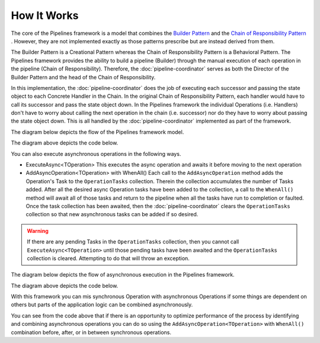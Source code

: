 ============
How It Works
============

The core of the Pipelines framework is a model that combines the `Builder Pattern <https://www.dofactory.com/net/builder-design-pattern/>`_ 
and the `Chain of Responsibility Pattern <https://www.dofactory.com/net/chain-of-responsibility-design-pattern/>`_ . However, they are not 
implemented exactly as those patterns prescribe but are instead derived from them. 

The Builder Pattern is a Creational Pattern whereas the Chain of Responsibility Pattern is a Behavioral Pattern. The Pipelines framework
provides the ability to build a pipeline (Builder) through the manual execution of each operation in the pipeline (Chain of Responsibility). 
Therefore, the :doc:`pipeline-coordinator` serves as both the Director of the Builder Pattern and the head of the Chain of Responsibility.

In this implementation, the :doc:`pipeline-coordinator` does the job of executing each successor and passing the state object to each 
Concrete Handler in the Chain. In the original Chain of Responsibility Pattern, each handler would have to call its successor and pass the
state object down. In the Pipelines framework the individual Operations (i.e. Handlers) don't have to worry about calling the next operation
in the chain (i.e. successor) nor do they have to worry about passing the state object down. This is all handled by the 
:doc:`pipeline-coordinator` implemented as part of the framework.

The diagram below depicts the flow of the Pipelines framework model. 

.. image:: _static/sychronous-operation-pipeline-diagram.png

The diagram above depicts the code below.

.. code-block:: csharp
   :linenos:
   
   // The state object is in the _pipelineCoordinator.Context property 
   
   _pipelineCoordinator
        .Execute<ISomeOperation>()
        .Execute<ISomeOtherOperation>()
        .Execute<IAnotherOperation>()
        .Execute<IFinalOperation>()
   ;
   
   // Do something with the results in the state object 
   return _pipelineCoordinator.Context.Stuff;
   
You can also execute asynchronous operations in the following ways.

* ExecuteAsync<TOperation>
  This executes the async operation and awaits it before moving to the next operation
  
* AddAsyncOperation<TOperation> with WhenAll()
  Each call to the ``AddAsyncOperation`` method adds the Operation's Task to the ``OperationTasks`` collection. Therein the collection 
  accumulates the number of Tasks added. After all the desired async Operation tasks have been added to the collection, a call to the
  ``WhenAll()`` method will await all of those tasks and return to the pipeline when all the tasks have run to completion or faulted. 
  Once the task collection has been awaited, then the :doc:`pipeline-coordinator` clears the ``OperationTasks`` collection so that 
  new asynchronous tasks can be added if so desired. 
  
.. warning::

   If there are any pending Tasks in the ``OperationTasks`` collection, then you cannot call ``ExecuteAsync<TOperation>`` until those 
   pending tasks have been awaited and the ``OperationTasks`` collection is cleared. Attempting to do that will throw an exception.
   
The diagram below depicts the flow of asynchronous execution in the Pipelines framework. 

.. image:: _static/asychronous-operation-pipeline-diagram.png

The diagram above depicts the code below. 

.. code-block:: csharp
   :linenos:
   
   // The state object is in the _pipelineCoordinator.Context property 
   
   _pipelineCoordinator
   
        // Add the operation tasks to the OperationTasks collection 
        .AddAsyncOperation<ISomeOperationAsync>()
        .AddAsyncOperation<ISomeOtherOperationAsync>()
        .AddAsyncOperation<IAnotherOperationAsync>()
        .AddAsyncOperation<IFinalOperationAsync>()
        
        // Execute pending tasks asynchronously 
        .WhenAll()
        
   ;
   
   // Do something with the results in the state object
   return _pipelineCoordinator.Context.Stuff;
   
With this framework you can mis synchronous Operation with asynchronous Operations if some things are dependent on others but parts
of the application logic can be combined asynchronously.

.. code-block:: csharp 
   :linenos:
   
   // The state object is in the _pipelineCoordinator.Context property 
   
   _pipelineCoordinator
   
        // These operations executed one at a time in order 
        .Execute<IPreliminaryOperation>()
        .ExecuteAsync<ISomeFetchOperationAsync>()
        
        // These tasks can be executed asynchronously
        .AddAsyncOperation<ISomeOperationAsync>()
        .AddAsyncOperation<ISomeOtherOperationAsync>()
        .AddAsyncOperation<IAnotherOperationAsync>()
        .AddAsyncOperation<IFinalOperationAsync>()
        .WhenAll()
        
        // Continue with other synchronous operations 
        .Execute<ICalculationOperation>()
        .ExecuteAsync<ISomeSaveOperationAsync>()
        
   ;
   
   // Do something with the results in the state object 
   return _pipelineCoordinator.Context.Stuff;
   
You can see from the code above that if there is an opportunity to optimize performance of the process by identifying and combining
asynchronous operations you can do so using the ``AddAsyncOperation<TOperation>`` with ``WhenAll()`` combination before, after, or 
in between synchronous operations.
   
